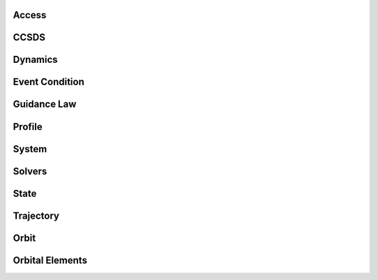 Access
======

.. python-apigen-group:: access

CCSDS
=====

.. python-apigen-group:: ccsds

Dynamics
========

.. python-apigen-group:: dynamics

Event Condition
===============

.. python-apigen-group:: event-condition

Guidance Law
============

.. python-apigen-group:: guidance-law

Profile
=======

.. python-apigen-group:: profile

System
======

.. python-apigen-group:: system

Solvers
=======

.. python-apigen-group:: solvers

State
=====

.. python-apigen-group:: state

Trajectory
==========

.. python-apigen-group:: trajectory

Orbit
=====

.. python-apigen-group:: orbit

Orbital Elements
================

.. python-apigen-group:: orbital-elements